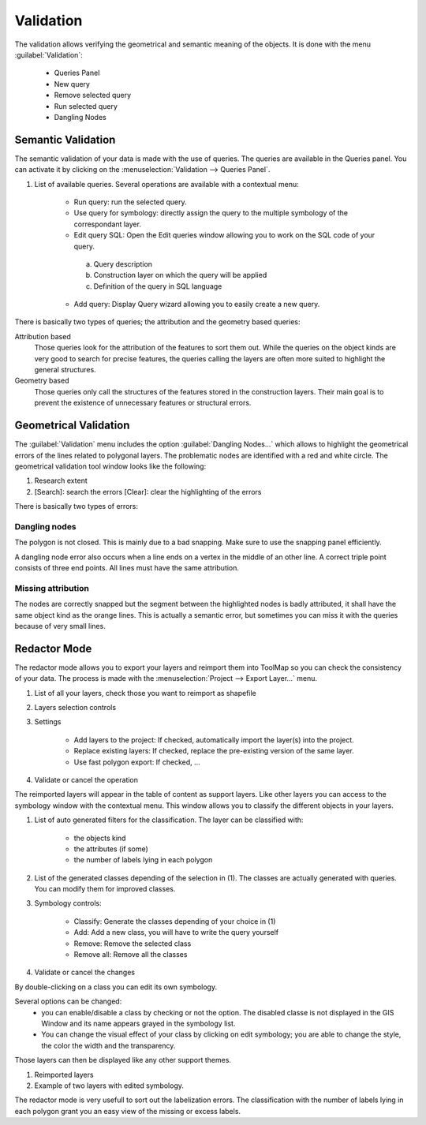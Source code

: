 Validation
================

The validation allows verifying the geometrical and semantic meaning of the objects. It is done with the menu :guilabel:`Validation`:

  * Queries Panel
  * New query
  * Remove selected query
  * Run selected query
  * Dangling Nodes

.. _semantic-validation:

Semantic Validation
-----------------------------------

The semantic validation of your data is made with the use of queries. The queries are available in the Queries panel. You can activate it by clicking on the :menuselection:`Validation --> Queries Panel`.

.. image:: img/window-querieseditor.png

#. List of available queries. Several operations are available with a contextual menu:

    * Run query: run the selected query.
    * Use query for symbology: directly assign the query to the multiple symbology of the correspondant layer.
    * Edit query SQL: Open the Edit queries window allowing you to work on the SQL code of your query.

    |img1|

        a. Query description
        b. Construction layer on which the query will be applied
        c. Definition of the query in SQL language

    * Add query: Display Query wizard allowing you to easily create a new query.

.. image:: img/window-querywizard.png

There is basically two types of queries; the attribution and the geometry based queries:

Attribution based
    Those queries look for the attribution of the features to sort them out. While the queries on the object kinds are very good to search for precise features, the queries calling the layers are often more suited to highlight the general structures.

Geometry based
    Those queries only call the structures of the features stored in the construction layers. Their main goal is to prevent the existence of unnecessary features or structural errors.

Geometrical Validation
-----------------------------------

The :guilabel:`Validation` menu includes the option :guilabel:`Dangling Nodes...` which allows to highlight the geometrical errors of the lines related to polygonal layers. The problematic nodes are identified with a red and white circle. The geometrical validation tool window looks like the following:

.. image:: img/window-danglingnodes.png

#. Research extent
#. [Search]: search the errors [Clear]: clear the highlighting of the errors

There is basically two types of errors:

.. _dangling-nodes:

Dangling nodes
^^^^^^^^^^^^^^^^^^^^^^^^^^^^^^^^^

.. image:: img/danglingnodes.jpg

The polygon is not closed. This is mainly due to a bad snapping. Make sure to use the snapping panel efficiently.

A dangling node error also occurs when a line ends on a vertex in the middle of an other line. A correct triple point consists of three end points. All lines must have the same attribution.

Missing attribution
^^^^^^^^^^^^^^^^^^^^^^^^^^^^^^^^^

.. image:: img/danglingnodes-attribution.jpg

The nodes are correctly snapped but the segment between the highlighted nodes is badly attributed, it shall have the same object kind as the orange lines. This is actually a semantic error, but sometimes you can miss it with the queries because of very small lines.

.. _redactor-mode:

Redactor Mode
-----------------------------------

The redactor mode allows you to export your layers and reimport them into ToolMap so you can check the consistency of your data.
The process is made with the :menuselection:`Project --> Export Layer...` menu.

.. image:: img/window-redactor2.png

#. List of all your layers, check those you want to reimport as shapefile
#. Layers selection controls
#. Settings

    * Add layers to the project: If checked, automatically import the layer(s) into the project.
    * Replace existing layers: If checked, replace the pre-existing version of the same layer.
    * Use fast polygon export: If checked, ...

#. Validate or cancel the operation

The reimported layers will appear in the table of content as support layers. Like other layers you can access to the symbology window with the contextual menu. This window allows you to classify the different objects in your layers.

.. image:: img/window-redactor3.png

#. List of auto generated filters for the classification. The layer can be classified with:

    - the objects kind
    - the attributes (if some)
    - the number of labels lying in each polygon

#. List of the generated classes depending of the selection in (1). The classes are actually generated with queries. You can modify them for improved classes.
#. Symbology controls:

    * Classify: Generate the classes depending of your choice in (1)
    * Add: Add a new class, you will have to write the query yourself
    * Remove: Remove the selected class
    * Remove all: Remove all the classes

#. Validate or cancel the changes

By double-clicking on a class you can edit its own symbology.

.. image:: img/window-redactor4.png

Several options can be changed:
  * you can enable/disable a class by checking or not the option. The disabled classe is not displayed in the GIS Window and its name appears grayed in the symbology list.
  * You can change the visual effect of your class by clicking on edit symbology; you are able to change the style, the color the width and the transparency.

Those layers can then be displayed like any other support themes.

.. image:: img/window-redactor1.png

#. Reimported layers
#. Example of two layers with edited symbology.

The redactor mode is very usefull to sort out the labelization errors. The classification with the number of labels lying in each polygon grant you an easy view of the missing or excess labels.

.. |img1| image:: img/window-editqueries.png
